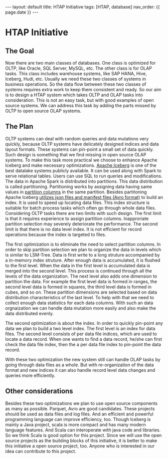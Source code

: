 #+OPTIONS: ^:nil
#+BEGIN_EXPORT html
---
layout: default
title: HTAP Initiative
tags: [HTAP, database]
nav_order: {{ page.date }}
---
#+END_EXPORT

* HTAP Initiative

** The Goal
Now there are two main classes of databases. One class is optimized for OLTP, like Oracle, SQL Server, MySQL, etc. The other class is for OLAP tasks. This class includes warehouse systems, like SAP HANA, Hive, Iceberg, Hudi, etc. Usually we need these two classes of systems in business operations. So the data flow between these two classes of systems requires extra work to keep them consistent and ready. So our aim is to design a HTAP system which takes OLTP and OLAP tasks into consideration. This is not an easy task, but with good examples of open source systems. We can address this task by adding the parts missed by OLTP to open source OLAP systems.

** The Plan
OLTP systems can deal with random queries and data mutations very quickly, because OLTP systems have delicately designed indices and data layout formats. These systems can pin-point a small set of data quickly. Such design is something that we find missing in open source OLAP systems. To make this task more practical we choose to enhance Apache Iceberg and make necessary optimizations. [[https://iceberg.apache.org][Apache Iceberg]] is one of the best datalake systems publicly available. It can be used along with Spark to serve relational tables. Users can use SQL to run queries and modifications. The data in Apache Spark is distributed into partitions. This data distribution is called partitioning. Partitioning works by assigning data having same values in [[https://iceberg.apache.org/docs/latest/partitioning/][partition columns]] in the same partition. Besides partitoning Apache Iceberg [[https://iceberg.apache.org/spec/][utilizes json files and manifest files (Avro format)]] to build an index. It is used to speed up locating data files. This index structure is suitable for batch process tasks which often go through whole data files. Considering OLTP tasks there are two limits with such design. The first limit is that it requires experience to assign partition columns. Inapproriate partition selection may severely deteriorate the performance. The second limit is that there is no data level index. It is not efficient for record operations because the index is targeted to files. 

The first optimization is to eliminate the need to select partition columns. In order to skip partition selection we plan to organize the data in levels which is similar to LSM-Tree. Data is first write to a long struture accompanied by a in-memory index struture. After enough data is accumulated, it is flushed to the first level. When the data in the first level is accumulated data is merged into the second level. This process is continued through all the levels of the data organization. The next level also adds one dimension to partition the data. For example the first level data is formed in ranges, the second level data is formed in squares, the third level data is formed in cubes, and so on. These partition dimensions are selected based on data distribution characteristics of the last level. To help with that we need to collect enough data statistics for each data columns. With such an data orgnaization we can handle data mutation more easily and also make the data distributed evenly.

The second optimization is about the index. In order to quickly pin-point any data we plan to build a two level index. The first level is an index for data files. The second level consists of per data file indices, which are used to locate a data record. When one wants to find a data record, he/she can first check the data file index, then the a per data file index to pin-point the data record.

With these two optimization the new system still can handle OLAP tasks by going through data files as a whole. But with re-organization of the data format and new indices it can also handle record level data changes and queries more efficiently.

** Other considerations
Besides these two optimizations we plan to use open source components as many as possible. Parquet, Avro are good candidates. These projects should be used as data files and log files. And an efficient and powerful programming language can improve efficiency, too. Though Iceberg is mainly a Java project, scala is more compact and has many modern language features. And Scala can interoperate with java code and libraries. So we think Scala is good option for this project. Since we will use the open source projects as the building blocks of this initiative, it is better to make this initiative a open source project, too. Anyone who is interested in our idea can contribute to this project.
